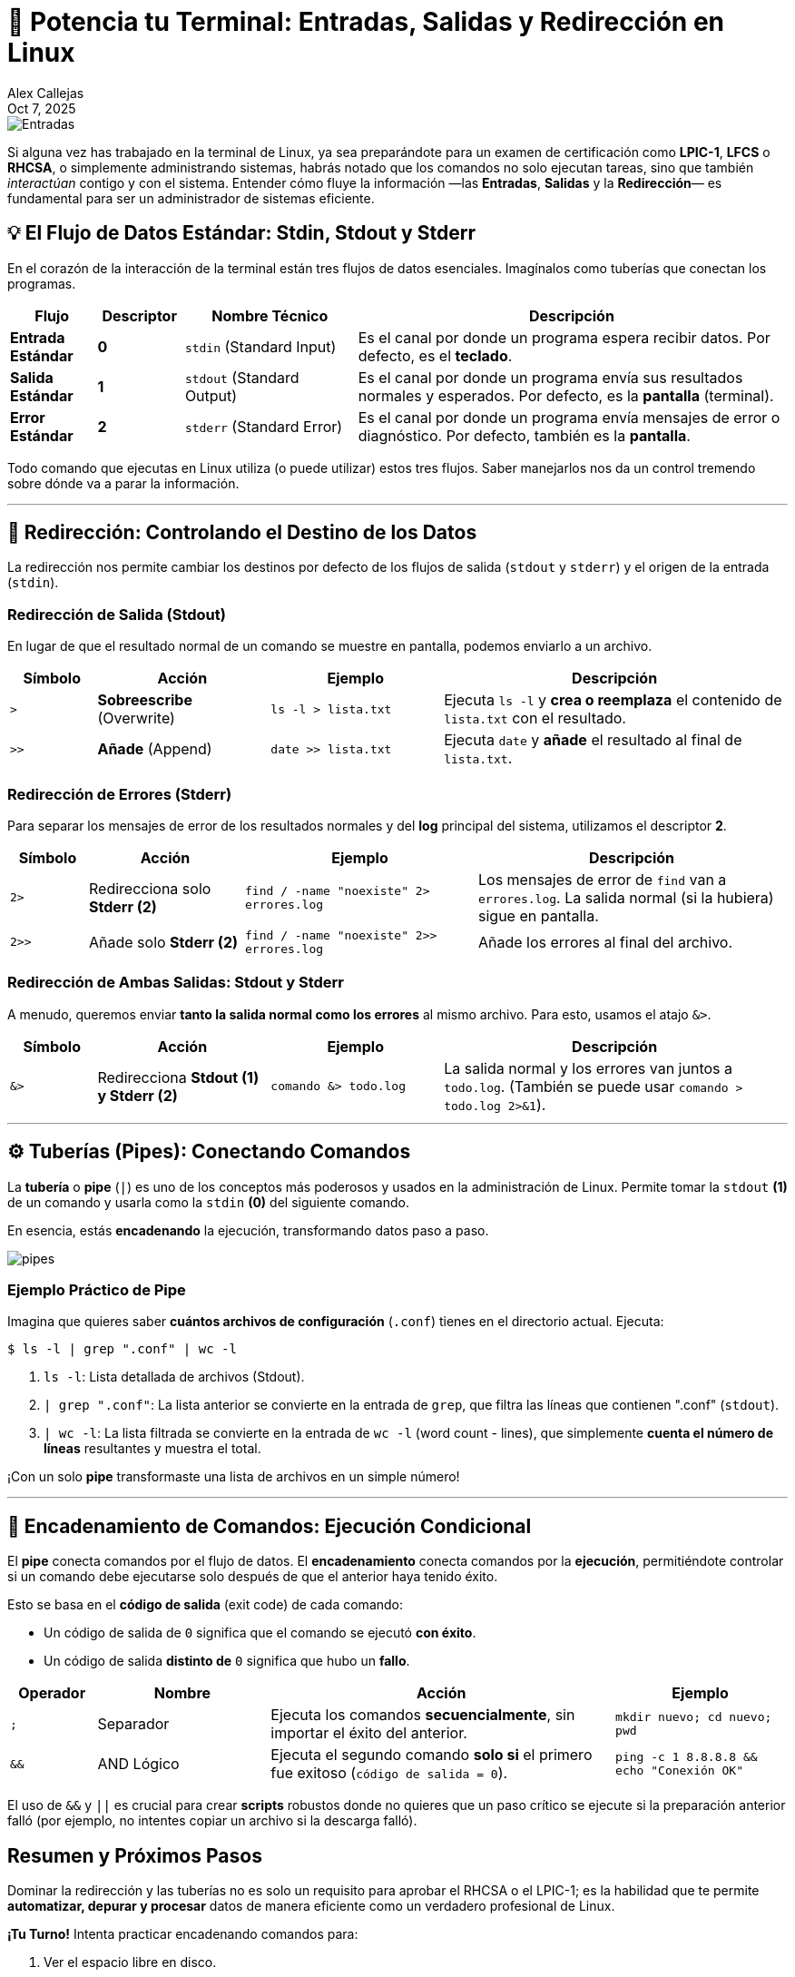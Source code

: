 = 🚀 Potencia tu Terminal: Entradas, Salidas y Redirección en Linux
:author: Alex Callejas
:revdate: Oct 7, 2025
:keywords: stdin, stdout, stderr, pipes

image::images/portada_5.png[Entradas, salidas y Redirección en Linux]

Si alguna vez has trabajado en la terminal de Linux, ya sea preparándote para un examen de certificación como *LPIC-1*, *LFCS* o *RHCSA*, o simplemente administrando sistemas, habrás notado que los comandos no solo ejecutan tareas, sino que también _interactúan_ contigo y con el sistema. Entender cómo fluye la información —las *Entradas*, *Salidas* y la *Redirección*— es fundamental para ser un administrador de sistemas eficiente.

== 💡 El Flujo de Datos Estándar: Stdin, Stdout y Stderr

En el corazón de la interacción de la terminal están tres flujos de datos esenciales. Imagínalos como tuberías que conectan los programas.

[cols="1,1,2,5"]
|===
|Flujo |Descriptor |Nombre Técnico |Descripción

|*Entrada Estándar* |*0* |`stdin` (Standard Input) |Es el canal por donde un programa espera recibir datos. Por defecto, es el *teclado*.
|*Salida Estándar* |*1* |`stdout` (Standard Output) |Es el canal por donde un programa envía sus resultados normales y esperados. Por defecto, es la *pantalla* (terminal).
|*Error Estándar* |*2* |`stderr` (Standard Error) |Es el canal por donde un programa envía mensajes de error o diagnóstico. Por defecto, también es la *pantalla*.
|===

Todo comando que ejecutas en Linux utiliza (o puede utilizar) estos tres flujos. Saber manejarlos nos da un control tremendo sobre dónde va a parar la información.

---

== 🔁 Redirección: Controlando el Destino de los Datos

La redirección nos permite cambiar los destinos por defecto de los flujos de salida (`stdout` y `stderr`) y el origen de la entrada (`stdin`).

=== Redirección de Salida (Stdout)

En lugar de que el resultado normal de un comando se muestre en pantalla, podemos enviarlo a un archivo.

[cols="1,2,2,4"]
|===
|Símbolo |Acción |Ejemplo |Descripción

|`>` |*Sobreescribe* (Overwrite) |`ls -l > lista.txt` |Ejecuta `ls -l` y *crea o reemplaza* el contenido de `lista.txt` con el resultado.
|`>>` |*Añade* (Append) |`date >> lista.txt` |Ejecuta `date` y *añade* el resultado al final de `lista.txt`.
|===

=== Redirección de Errores (Stderr)

Para separar los mensajes de error de los resultados normales y del *log* principal del sistema, utilizamos el descriptor *2*.

[cols="1,2,3,4"]
|===
|Símbolo |Acción |Ejemplo |Descripción

|`2>` |Redirecciona solo *Stderr (2)* |`find / -name "noexiste" 2> errores.log` |Los mensajes de error de `find` van a `errores.log`. La salida normal (si la hubiera) sigue en pantalla.
|`2>>` |Añade solo *Stderr (2)* |`find / -name "noexiste" 2>> errores.log` |Añade los errores al final del archivo.
|===

=== Redirección de Ambas Salidas: Stdout y Stderr

A menudo, queremos enviar *tanto la salida normal como los errores* al mismo archivo. Para esto, usamos el atajo `&>`.

[cols="1,2,2,4"]
|===
|Símbolo |Acción |Ejemplo |Descripción

|`&>` |Redirecciona *Stdout (1) y Stderr (2)* |`comando &> todo.log` |La salida normal y los errores van juntos a `todo.log`. (También se puede usar `comando > todo.log 2>&1`).
|===

---

== ⚙️ Tuberías (Pipes): Conectando Comandos

La *tubería* o *pipe* (`|`) es uno de los conceptos más poderosos y usados en la administración de Linux. Permite tomar la `stdout` *(1)* de un comando y usarla como la `stdin` *(0)* del siguiente comando.

En esencia, estás *encadenando* la ejecución, transformando datos paso a paso.

image::images/pipes.png[]

=== Ejemplo Práctico de Pipe

Imagina que quieres saber *cuántos archivos de configuración* (`.conf`) tienes en el directorio actual. Ejecuta:

[source,bash]
----
$ ls -l | grep ".conf" | wc -l
----

1. `ls -l`: Lista detallada de archivos (Stdout).
2. `| grep ".conf"`: La lista anterior se convierte en la entrada de `grep`, que filtra las líneas que contienen ".conf" (`stdout`).
3. `| wc -l`: La lista filtrada se convierte en la entrada de `wc -l` (word count - lines), que simplemente *cuenta el número de líneas* resultantes y muestra el total.

¡Con un solo *pipe* transformaste una lista de archivos en un simple número!

---

== 🔗 Encadenamiento de Comandos: Ejecución Condicional

El *pipe* conecta comandos por el flujo de datos. El *encadenamiento* conecta comandos por la *ejecución*, permitiéndote controlar si un comando debe ejecutarse solo después de que el anterior haya tenido éxito.

Esto se basa en el *código de salida* (exit code) de cada comando:

* Un código de salida de `0` significa que el comando se ejecutó *con éxito*.
* Un código de salida *distinto de* `0` significa que hubo un *fallo*.

[cols="1,2,4,2"]
|===
|Operador |Nombre |Acción |Ejemplo

|`;` |Separador |Ejecuta los comandos *secuencialmente*, sin importar el éxito del anterior. |`mkdir nuevo; cd nuevo; pwd`
|`&&` |AND Lógico |Ejecuta el segundo comando *solo si* el primero fue exitoso (`código de salida = 0`). |`ping -c 1 8.8.8.8 && echo "Conexión OK"`
|===

El uso de `&&` y `||` es crucial para crear *scripts* robustos donde no quieres que un paso crítico se ejecute si la preparación anterior falló (por ejemplo, no intentes copiar un archivo si la descarga falló).

== Resumen y Próximos Pasos

Dominar la redirección y las tuberías no es solo un requisito para aprobar el RHCSA o el LPIC-1; es la habilidad que te permite *automatizar, depurar y procesar* datos de manera eficiente como un verdadero profesional de Linux.

*¡Tu Turno!* Intenta practicar encadenando comandos para:

1. Ver el espacio libre en disco.
2. Filtrar solo la línea que contiene el total.
3. Guardar ese resultado en un archivo llamado `disco_hoy.txt`.

¡Hasta la próxima publicación! 👋

---

=== 📝 Nota sobre Licencias y Contribución:

Como anunciamos previamente en nuestra link:https://x.com/rootzilopochtli[cuenta de X], todo el contenido de nuestros posts e imágenes se comparte bajo la licencia *CC BY-SA 4.0*. El código de ejemplo, cuando sea aplicable, se licencia bajo la *MIT License*.

Además, hemos habilitado las discusiones en nuestro repositorio de GitHub para fomentar la colaboración y el intercambio de conocimientos. ¡Te invitamos a participar!

Puedes encontrar el anuncio original en X aquí: link:https://x.com/rootzilopochtli/status/1974971692582850952[].

---

== Invitación a la Comunidad 🚀

Este *post* forma parte de una serie dedicada a la arquitectura y administración de sistemas Linux. ¡Queremos construir el mejor recurso posible *con tu ayuda*!

Te invitamos a:

* *Clonar el Repositorio:* El código fuente de todos nuestros artículos está disponible en *GitHub*.
* *Contribuir:* Si encuentras algún error, tienes sugerencias para mejorar la claridad de los conceptos o deseas proponer correcciones técnicas, no dudes en enviar un *Pull Request* (Solicitud de extracción).
* *Comentar:* ¿Tienes una pregunta o un punto de vista diferente sobre algún concepto? Abre un *Issue* (Incidencia) en el repositorio para iniciar la discusión.

Tu colaboración es vital para mantener este contenido preciso y actualizado.

*¡Encuentra el repositorio y participa aquí:* link:https://github.com/rootzilopochtli/introduccion-a-linux[github.com/rootzilopochtli/introduccion-a-linux]